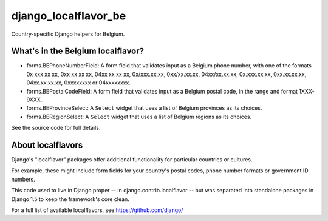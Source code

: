 =====================
django_localflavor_be
=====================

Country-specific Django helpers for Belgium.

What's in the Belgium localflavor?
==================================

* forms.BEPhoneNumberField: A form field that validates input as a Belgium
  phone number, with one of the formats 0x xxx xx xx, 0xx xx xx xx,
  04xx xx xx xx, 0x/xxx.xx.xx, 0xx/xx.xx.xx, 04xx/xx.xx.xx, 0x.xxx.xx.xx,
  0xx.xx.xx.xx, 04xx.xx.xx.xx, 0xxxxxxxx or 04xxxxxxxx.

* forms.BEPostalCodeField: A form field that validates input as a Belgium
  postal code, in the range and format 1XXX-9XXX.

* forms.BEProvinceSelect: A ``Select`` widget that uses a list of Belgium
  provinces as its choices.

* forms.BERegionSelect: A ``Select`` widget that uses a list of Belgium regions
  as its choices.

See the source code for full details.

About localflavors
==================

Django's "localflavor" packages offer additional functionality for particular
countries or cultures.

For example, these might include form fields for your country's postal codes,
phone number formats or government ID numbers.

This code used to live in Django proper -- in django.contrib.localflavor -- but
was separated into standalone packages in Django 1.5 to keep the framework's
core clean.

For a full list of available localflavors, see https://github.com/django/
